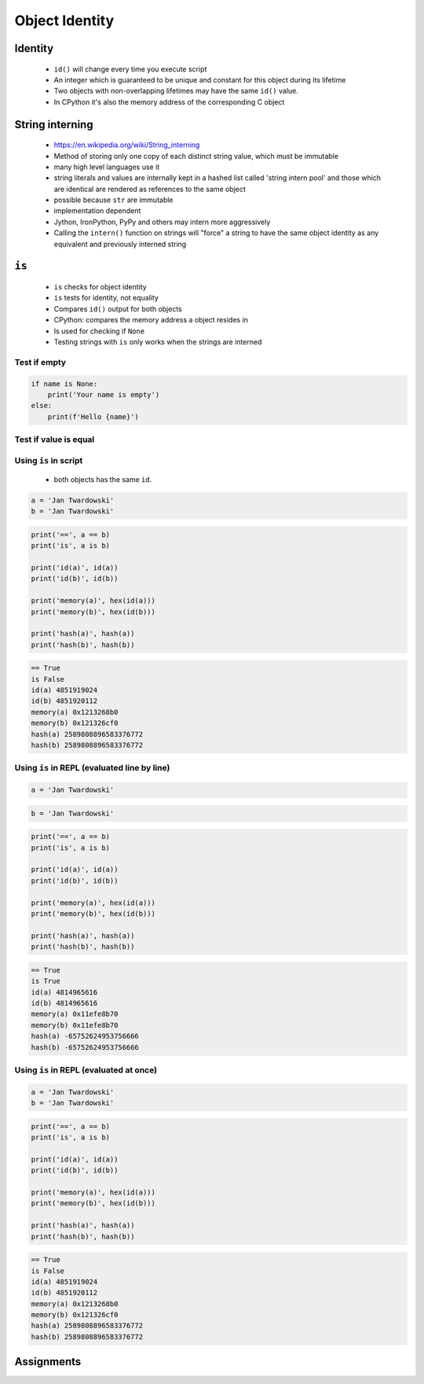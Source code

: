 ***************
Object Identity
***************


Identity
========
.. highlights::
    * ``id()`` will change every time you execute script
    * An integer which is guaranteed to be unique and constant for this object during its lifetime
    * Two objects with non-overlapping lifetimes may have the same ``id()`` value.
    * In CPython it's also the memory address of the corresponding C object

.. code-block:: python
    :caption: Note, that ``id()`` will change every time you execute script

    id('Watney')
    # 4499664048

    hex(id('Watney'))
    # '0x10c336cb0'


.. _String interning:

String interning
================
.. highlights::
    * https://en.wikipedia.org/wiki/String_interning
    * Method of storing only one copy of each distinct string value, which must be immutable
    * many high level languages use it
    * string literals and values are internally kept in a hashed list called 'string intern pool' and those which are identical are rendered as references to the same object
    * possible because ``str`` are immutable
    * implementation dependent
    * Jython, IronPython, PyPy and others may intern more aggressively
    * Calling the ``intern()`` function on strings will "force" a string to have the same object identity as any equivalent and previously interned string

.. code-block:: python
    :caption: CPython 3.7.4

    ('a' * 4096) is ('a' * 4096)
    # True

    ('a' * 4097) is ('a' * 4097)
    # False


``is``
======
.. highlights::
    * ``is`` checks for object identity
    * ``is`` tests for identity, not equality
    * Compares ``id()`` output for both objects
    * CPython: compares the memory address a object resides in
    * Is used for checking if ``None``
    * Testing strings with ``is`` only works when the strings are interned

Test if empty
-------------
.. code-block:: python

    if name is None:
        print('Your name is empty')
    else:
        print(f'Hello {name}')

Test if value is equal
----------------------
.. versionchanged:: Python 3.8
    Compiler produces a ``SyntaxWarning`` when identity checks (``is`` and ``is not``) are used with certain types of literals (e.g. ``str``, ``int``). These can often work by accident in *CPython*, but are not guaranteed by the language spec. The warning advises users to use equality tests (``==`` and ``!=``) instead.

 .. code-block:: python
    :caption: Bad

     if name is 'Mark Watney':
        print('You are Space Pirate!')
     else:
        print('You are just a regular astronaut...')

 .. code-block:: python
    :caption: Good

     if name == 'Mark Watney':
        print('You are Space Pirate!')
     else:
        print('You are just a regular astronaut...')

Using ``is`` in script
----------------------
.. highlights::
    * both objects has the same ``id``.

.. code-block:: python

    a = 'Jan Twardowski'
    b = 'Jan Twardowski'

.. code-block:: python

    print('==', a == b)
    print('is', a is b)

    print('id(a)', id(a))
    print('id(b)', id(b))

    print('memory(a)', hex(id(a)))
    print('memory(b)', hex(id(b)))

    print('hash(a)', hash(a))
    print('hash(b)', hash(b))

.. code-block:: text

    == True
    is False
    id(a) 4851919024
    id(b) 4851920112
    memory(a) 0x1213268b0
    memory(b) 0x121326cf0
    hash(a) 2589808896583376772
    hash(b) 2589808896583376772

Using ``is`` in REPL (evaluated line by line)
---------------------------------------------
.. code-block:: python

    a = 'Jan Twardowski'

.. code-block:: python

    b = 'Jan Twardowski'

.. code-block:: python

    print('==', a == b)
    print('is', a is b)

    print('id(a)', id(a))
    print('id(b)', id(b))

    print('memory(a)', hex(id(a)))
    print('memory(b)', hex(id(b)))

    print('hash(a)', hash(a))
    print('hash(b)', hash(b))

.. code-block:: text

    == True
    is True
    id(a) 4814965616
    id(b) 4814965616
    memory(a) 0x11efe8b70
    memory(b) 0x11efe8b70
    hash(a) -65752624953756666
    hash(b) -65752624953756666

Using ``is`` in REPL (evaluated at once)
----------------------------------------
.. code-block:: python

    a = 'Jan Twardowski'
    b = 'Jan Twardowski'

.. code-block:: python

    print('==', a == b)
    print('is', a is b)

    print('id(a)', id(a))
    print('id(b)', id(b))

    print('memory(a)', hex(id(a)))
    print('memory(b)', hex(id(b)))

    print('hash(a)', hash(a))
    print('hash(b)', hash(b))

.. code-block:: text

    == True
    is False
    id(a) 4851919024
    id(b) 4851920112
    memory(a) 0x1213268b0
    memory(b) 0x121326cf0
    hash(a) 2589808896583376772
    hash(b) 2589808896583376772


Assignments
===========
.. todo:: Create Assignments
